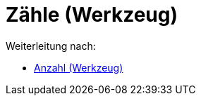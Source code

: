 = Zähle (Werkzeug)
ifdef::env-github[:imagesdir: /de/modules/ROOT/assets/images]

Weiterleitung nach:

* xref:/tools/Anzahl.adoc[Anzahl (Werkzeug)]
